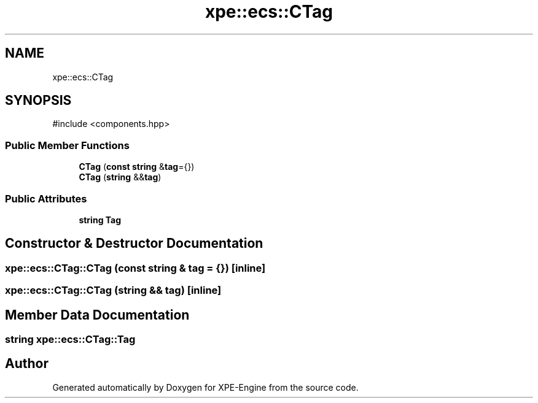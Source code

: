 .TH "xpe::ecs::CTag" 3 "Version 0.1" "XPE-Engine" \" -*- nroff -*-
.ad l
.nh
.SH NAME
xpe::ecs::CTag
.SH SYNOPSIS
.br
.PP
.PP
\fR#include <components\&.hpp>\fP
.SS "Public Member Functions"

.in +1c
.ti -1c
.RI "\fBCTag\fP (\fBconst\fP \fBstring\fP &\fBtag\fP={})"
.br
.ti -1c
.RI "\fBCTag\fP (\fBstring\fP &&\fBtag\fP)"
.br
.in -1c
.SS "Public Attributes"

.in +1c
.ti -1c
.RI "\fBstring\fP \fBTag\fP"
.br
.in -1c
.SH "Constructor & Destructor Documentation"
.PP 
.SS "xpe::ecs::CTag::CTag (\fBconst\fP \fBstring\fP & tag = \fR{}\fP)\fR [inline]\fP"

.SS "xpe::ecs::CTag::CTag (\fBstring\fP && tag)\fR [inline]\fP"

.SH "Member Data Documentation"
.PP 
.SS "\fBstring\fP xpe::ecs::CTag::Tag"


.SH "Author"
.PP 
Generated automatically by Doxygen for XPE-Engine from the source code\&.
